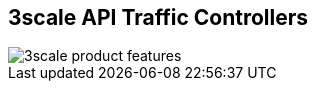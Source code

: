:scrollbar:
:data-uri:
:noaudio:

== 3scale API Traffic Controllers

image::images/3scale_product_features.png[]

ifdef::showscript[]

Transcript:

Red Hat 3scale API Management is a flexible and scalable API management platform based on a distributed architecture.

Another view of the basic architecture diagram is shown here. Red Hat 3scale API Management mediates between the API consumers and the API providers.

The architecture is hybrid, with separate traffic control and program management layers. The traffic management and API management layers can be deployed separately. The traffic between API consumer and API provider does not go through the 3scale cloud, which reduces latencies.

Integration with the 3scale platform is accomplished by deploying traffic management agents, which enforce traffic policies, access control, and rate limits. The traffic management can be a custom APIcast gateway built on an NGINX web server and OpenResty, or a code plug-in library embedded within the API provider.


endif::showscript[]
